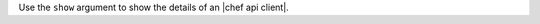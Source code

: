 .. The contents of this file may be included in multiple topics (using the includes directive).
.. The contents of this file should be modified in a way that preserves its ability to appear in multiple topics.


Use the ``show`` argument to show the details of an |chef api client|.


